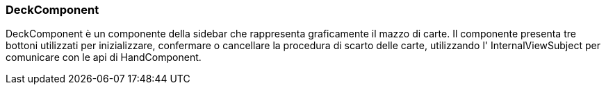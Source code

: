 === DeckComponent
DeckComponent è un componente della sidebar che rappresenta graficamente il mazzo di carte.
Il componente presenta tre bottoni utilizzati per inizializzare, confermare o cancellare la procedura di scarto delle carte, utilizzando l' InternalViewSubject per comunicare con le api di HandComponent.